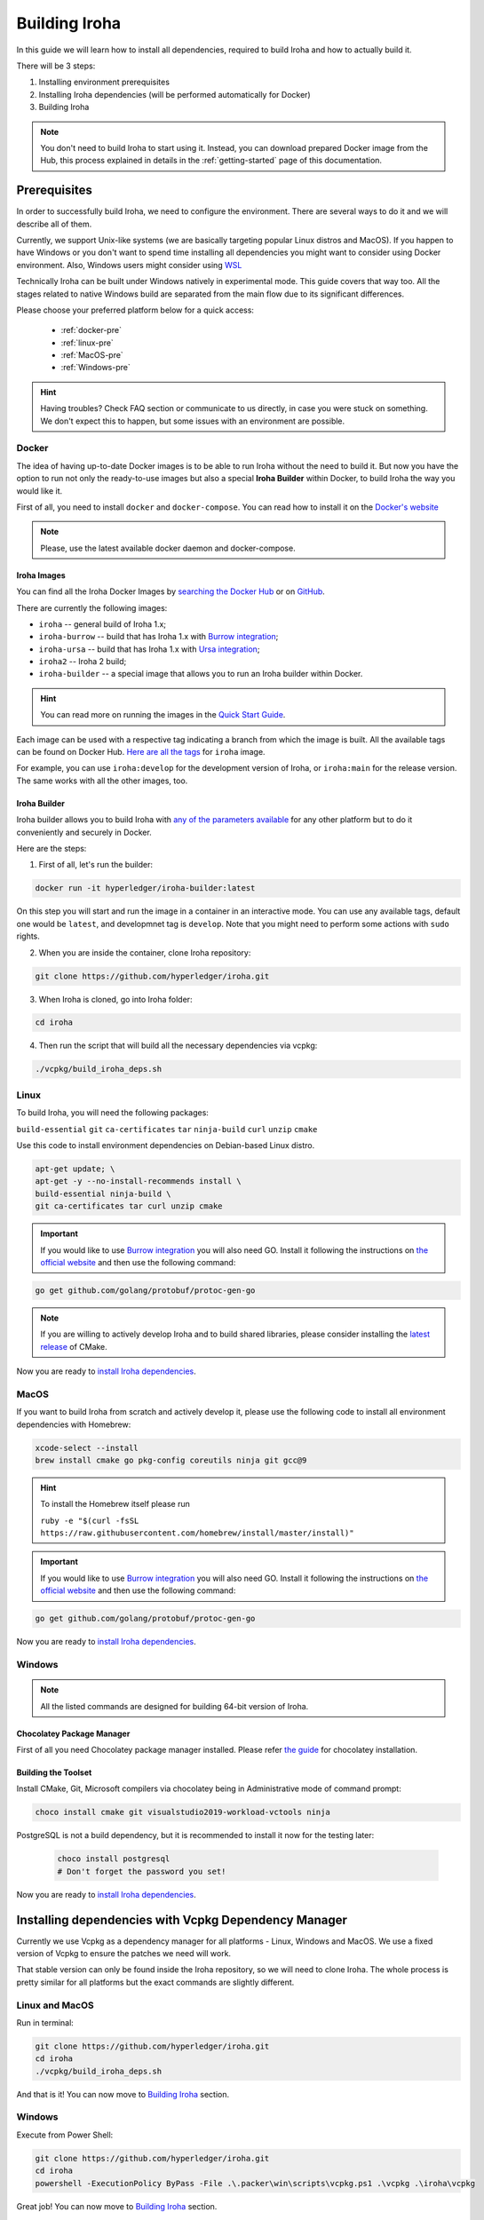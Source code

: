 .. _build-guide:

==============
Building Iroha
==============

In this guide we will learn how to install all dependencies, required to build
Iroha and how to actually build it.

There will be 3 steps:

#. Installing environment prerequisites

#. Installing Iroha dependencies (will be performed automatically for Docker)

#. Building Iroha

.. note:: You don't need to build Iroha to start using it.
  Instead, you can download prepared Docker image from the Hub,
  this process explained in details in the :ref:`getting-started` page of this documentation.

Prerequisites
=============

In order to successfully build Iroha, we need to configure the environment.
There are several ways to do it and we will describe all of them.

Currently, we support Unix-like systems (we are basically targeting popular
Linux distros and MacOS). If you happen to have Windows or you don't want to
spend time installing all dependencies you might want to consider using Docker
environment. Also, Windows users might consider using
`WSL <https://en.wikipedia.org/wiki/Windows_Subsystem_for_Linux>`_

Technically Iroha can be built under Windows natively in experimental mode.
This guide covers that way too.
All the stages related to native Windows build are separated from the main flow due to its significant differences.

Please choose your preferred platform below for a quick access:

    - :ref:`docker-pre`
    - :ref:`linux-pre`
    - :ref:`MacOS-pre`
    - :ref:`Windows-pre`


.. hint:: Having troubles? Check FAQ section or communicate to us directly, in
  case you were stuck on something. We don't expect this to happen, but some
  issues with an environment are possible.

.. _docker-pre:

Docker
^^^^^^

The idea of having up-to-date Docker images is to be able to run Iroha without the need to build it.
But now you have the option to run not only the ready-to-use images but also a special **Iroha Builder** within Docker, to build Iroha the way you would like it.

First of all, you need to install ``docker`` and ``docker-compose``. You can
read how to install it on the
`Docker's website <https://www.docker.com/community-edition/>`_

.. note:: Please, use the latest available docker daemon and docker-compose.

Iroha Images
""""""""""""

You can find all the Iroha Docker Images by `searching the Docker Hub <https://hub.docker.com/search?q=hyperledger%2Firoha&type=image>`_ or on `GitHub <https://github.com/orgs/hyperledger/packages?repo_name=iroha>`_.

There are currently the following images:

- ``iroha`` -- general build of Iroha 1.x; 
- ``iroha-burrow`` -- build that has Iroha 1.x with `Burrow integration <../integrations/index.html#hyperledger-burrow>`_;
- ``iroha-ursa`` -- build that has Iroha 1.x with `Ursa integration <../https://iroha.readthedocs.io/en/develop/integrations/index.html#hyperledger-ursa>`_;
- ``iroha2`` -- Iroha 2 build;
- ``iroha-builder`` -- a special image that allows you to run an Iroha builder within Docker.

.. hint:: You can read more on running the images in the `Quick Start Guide <../getting_started/index.html>`_.

Each image can be used with a respective tag indicating a branch from which the image is built.
All the available tags can be found on Docker Hub. `Here are all the tags <https://hub.docker.com/r/hyperledger/iroha/tags>`_ for ``iroha`` image.

For example, you can use ``iroha:develop`` for the development version of Iroha, or ``iroha:main`` for the release version. The same works with all the other images, too. 


Iroha Builder
"""""""""""""

Iroha builder allows you to build Iroha with `any of the parameters available <#cmake-parameters>`_ for any other platform but to do it conveniently and securely in Docker. 

Here are the steps: 

1. First of all, let's run the builder:

.. code-block:: shell

  docker run -it hyperledger/iroha-builder:latest

On this step you will start and run the image in a container in an interactive mode. You can use any available tags, default one would be ``latest``, and developmnet tag is ``develop``. Note that you might need to perform some actions with ``sudo`` rights. 

2. When you are inside the container, clone Iroha repository: 

.. code-block:: shell

  git clone https://github.com/hyperledger/iroha.git

3. When Iroha is cloned, go into Iroha folder: 

.. code-block:: shell

  cd iroha

4. Then run the script that will build all the necessary dependencies via vcpkg: 

.. code-block:: shell

  ./vcpkg/build_iroha_deps.sh



.. _linux-pre:

Linux
^^^^^

To build Iroha, you will need the following packages:

``build-essential`` ``git`` ``ca-certificates`` ``tar`` ``ninja-build`` ``curl`` ``unzip`` ``cmake``

Use this code to install environment dependencies on Debian-based Linux distro.

.. code-block:: shell

  apt-get update; \
  apt-get -y --no-install-recommends install \
  build-essential ninja-build \
  git ca-certificates tar curl unzip cmake

.. Important:: If you would like to use `Burrow integration <../integrations/burrow.html>`_ you will also need GO. Install it following the instructions on `the official website <https://golang.org/doc/install>`_ and then use the following command:

.. code-block:: shell

  go get github.com/golang/protobuf/protoc-gen-go

.. note::  If you are willing to actively develop Iroha and to build shared
  libraries, please consider installing the
  `latest release <https://cmake.org/download/>`_ of CMake.

Now you are ready to `install Iroha dependencies <#installing-dependencies-with-vcpkg-dependency-manager>`_.

.. _macos-pre:

MacOS
^^^^^

If you want to build Iroha from scratch and actively develop it, please use the following code
to install all environment dependencies with Homebrew:

.. code-block:: shell

  xcode-select --install
  brew install cmake go pkg-config coreutils ninja git gcc@9

.. hint:: To install the Homebrew itself please run

  ``ruby -e "$(curl -fsSL https://raw.githubusercontent.com/homebrew/install/master/install)"``

.. Important:: If you would like to use `Burrow integration <../integrations/burrow.html>`_ you will also need GO. Install it following the instructions on `the official website <https://golang.org/doc/install>`_ and then use the following command:

.. code-block:: shell

  go get github.com/golang/protobuf/protoc-gen-go

Now you are ready to `install Iroha dependencies <#installing-dependencies-with-vcpkg-dependency-manager>`_.

.. _windows-pre:

Windows
^^^^^^^

.. note:: All the listed commands are designed for building 64-bit version of Iroha.

Chocolatey Package Manager
""""""""""""""""""""""""""

First of all you need Chocolatey package manager installed.
Please refer `the guide <https://chocolatey.org/install>`_ for chocolatey installation.

Building the Toolset
""""""""""""""""""""

Install CMake, Git, Microsoft compilers via chocolatey being in Administrative mode of command prompt:

.. code-block:: shell

  choco install cmake git visualstudio2019-workload-vctools ninja


PostgreSQL is not a build dependency, but it is recommended to install it now for the testing later:

  .. code-block:: shell

    choco install postgresql
    # Don't forget the password you set!

Now you are ready to `install Iroha dependencies <#installing-dependencies-with-vcpkg-dependency-manager>`_.

Installing dependencies with Vcpkg Dependency Manager
=====================================================

Currently we use Vcpkg as a dependency manager for all platforms - Linux, Windows and MacOS.
We use a fixed version of Vcpkg to ensure the patches we need will work.

That stable version can only be found inside the Iroha repository, so we will need to clone Iroha.
The whole process is pretty similar for all platforms but the exact commands are slightly different.

Linux and MacOS
^^^^^^^^^^^^^^^

Run in terminal:

.. code-block:: shell

  git clone https://github.com/hyperledger/iroha.git
  cd iroha
  ./vcpkg/build_iroha_deps.sh

And that is it! You can now move to `Building Iroha <#build-process>`_ section.

Windows
^^^^^^^

Execute from Power Shell:

.. code-block:: shell

  git clone https://github.com/hyperledger/iroha.git
  cd iroha
  powershell -ExecutionPolicy ByPass -File .\.packer\win\scripts\vcpkg.ps1 .\vcpkg .\iroha\vcpkg


Great job! You can now move to `Building Iroha <#build-process>`_ section.

.. note:: If you plan to build 32-bit version of Iroha -
  you will need to install all the mentioned librares above
  prefixed with ``x86`` term instead of ``x64``.

Build Process
=============

Building Iroha
^^^^^^^^^^^^^^

Cloning the repository is currently unnecessary since you have already cloned Iroha in the previous step.
But if you want, you can clone the `Iroha repository <https://github.com/hyperledger/iroha>`_ to the
directory of your choice by using the ``git clone -b main https://github.com/hyperledger/iroha`` command.

1. So, after the dependencies are built, we can start building Iroha itself: 

.. code-block:: shell

  cmake -B build -DCMAKE_TOOLCHAIN_FILE=$PWD/vcpkg-build/scripts/buildsystems/vcpkg.cmake . -DCMAKE_BUILD_TYPE=RELEASE   -GNinja -DUSE_BURROW=OFF -DUSE_URSA=OFF -DTESTING=OFF -DPACKAGE_DEB=OFF

The cmake parameters such as ``-DUSE_BURROW=ON`` are exactly the parameters you can choose for your very special build. You can see the full list and description of these parameters `here <#cmake-parameters>`_.

2. Run 

.. code-block:: shell

  cmake --build . --target irohad -- -j<number of threads>

.. warning:: If you want to use tests later, instead of building `irohad` target, you need to use this:

.. code-block:: shell

  cmake --build . --target all -- -j<number of threads>


3. Check the result by running the help: 

.. code-block:: shell

  ./build/bin/irohad --help

This step will show you all the parameters. And that is it! 

Number of threads will be defined differently depending on the platform:

- On Linux: via ``nproc``.
- On MacOS: with ``sysctl -n hw.ncpu``.
- On Windows: use ``echo %NUMBER_OF_PROCESSORS%``.

.. note:: When building on Windows do not execute this from the Power Shell. Better use x64 Native tools command prompt.

Now Iroha is built. Although, if you like, you can build it with additional parameters described below.

If you are content with the results, you can move to the next step and `run an Iroha instance <../deploy/single.html>`_. 

CMake Parameters
^^^^^^^^^^^^^^^^

We use CMake to generate platform-dependent build files.
It has numerous flags for configuring the final build.
Note that besides the listed parameters cmake's variables can be useful as well.
Also as long as this page can be deprecated (or just not complete) you can browse custom flags via ``cmake -L``, ``cmake-gui``, or ``ccmake``.

.. hint::  You can specify parameters at the cmake configuring stage
  (e.g cmake -DTESTING=ON).

Main Parameters
"""""""""""""""

+----------------------------------+-----------------+---------+------------------------------------------------------------------------+
| Parameter                        | Possible values | Default | Description                                                            |
+==================================+=================+=========+========================================================================+
| TESTING                          |      ON/OFF     | ON      | Enables or disables build of the tests                                 |
+----------------------------------+                 +---------+------------------------------------------------------------------------+
| BENCHMARKING                     |                 | OFF     | Enables or disables build of the Google Benchmarks library             |
+----------------------------------+                 +---------+------------------------------------------------------------------------+
| COVERAGE                         |                 | OFF     | Enables or disables lcov setting for code coverage generation          |
+----------------------------------+                 +---------+------------------------------------------------------------------------+
| USE_LIBURSA                      |                 | OFF     | Enables usage of the HL Ursa cryptography instead of the standard one  |
+----------------------------------+                 +---------+------------------------------------------------------------------------+
| USE_BURROW                       |                 | OFF     | Enables the HL Burrow EVM integration                                  |
+----------------------------------+-----------------+---------+------------------------------------------------------------------------+

.. note:: If you would like to use HL Ursa cryptography for your build, please install `Rust <https://www.rust-lang.org/tools/install>`_ in addition to other dependencies. Learn more about HL Ursa integration `here <../integrations/index.html#hyperledger-ursa>`_.

  If you want to use HL Burrow integration, do not forget to first install `Go <https://golang.org/doc/install>`_ and then `protoc-gen-go <https://developers.google.com/protocol-buffers/docs/reference/go-generated>`_. Learn more about `HL Burrow Integration <../integrations/index.html#hyperledger-burrow>`_.

Packaging Specific Parameters
"""""""""""""""""""""""""""""

+-----------------------+-----------------+---------+--------------------------------------------+
| Parameter             | Possible values | Default | Description                                |
+=======================+=================+=========+============================================+
| PACKAGE_ZIP           |      ON/OFF     | OFF     | Enables or disables zip packaging          |
+-----------------------+                 +---------+--------------------------------------------+
| PACKAGE_TGZ           |                 | OFF     | Enables or disables tar.gz packaging       |
+-----------------------+                 +---------+--------------------------------------------+
| PACKAGE_RPM           |                 | OFF     | Enables or disables rpm packaging          |
+-----------------------+                 +---------+--------------------------------------------+
| PACKAGE_DEB           |                 | OFF     | Enables or disables deb packaging          |
+-----------------------+-----------------+---------+--------------------------------------------+

Running Tests (optional)
^^^^^^^^^^^^^^^^^^^^^^^^
First of all, please make sure you `built Iroha correctly <#id8>`_ for the tests.

After building Iroha, it is a good idea to run tests to check the operability
of the daemon. You can run tests with this code:

.. code-block:: shell

  cmake --build build --target test

Alternatively, you can run the following command in the ``build`` folder

.. code-block:: shell

  cd build
  ctest . --output-on-failure

.. note:: Some of the tests will fail without PostgreSQL storage running,
  so if you are not using ``scripts/run-iroha-dev.sh`` script please run Docker
  container or create a local connection with following parameters:

  .. code-block:: shell

    docker run --name some-postgres \
    -e POSTGRES_USER=postgres \
    -e POSTGRES_PASSWORD=mysecretpassword \
    -p 5432:5432 \
    -d postgres:9.5 \
    -c 'max_prepared_transactions=100'
